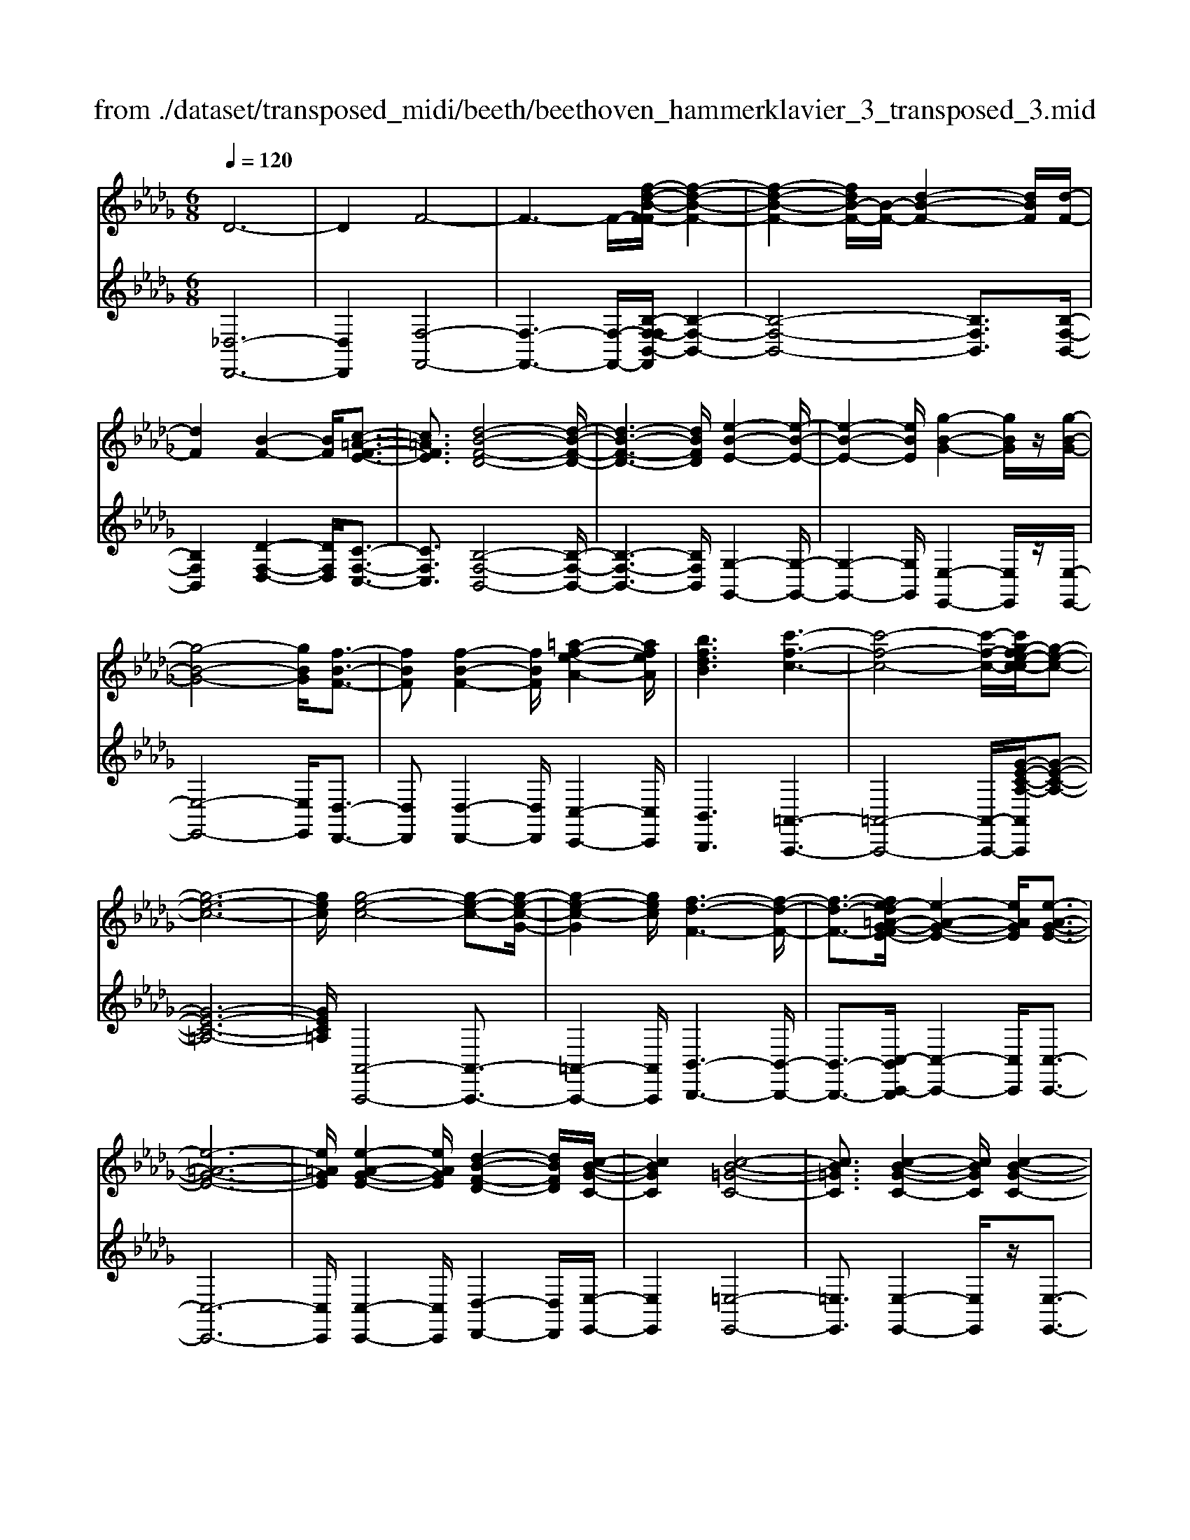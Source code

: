 X: 1
T: from ./dataset/transposed_midi/beeth/beethoven_hammerklavier_3_transposed_3.mid
M: 6/8
L: 1/8
Q:1/4=120
% Last note suggests Phrygian mode tune
K:Db % 5 flats
V:1
%%MIDI program 0
D6-| \
D2F4-| \
F3- F/2-[f-d-B-F-F]/2[f-d-B-F-]2| \
[f-d-B-F-]2[fdB-F-]/2[B-F-]/2 [d-B-F-]2[dBF]/2[d-F-]/2|
[dF]2[B-F-]2[BF]/2[c-=A-F-E-]3/2| \
[c=AFE]3/2[d-B-F-D-]4[d-B-F-D-]/2| \
[d-B-F-D-]3 [dBFD]/2[e-B-E-]2[e-B-E-]/2| \
[e-B-E-]2[eBE]/2[g-B-G-]2[gBG]/2z/2[g-B-G-]/2|
[g-B-G-]4[gBG]/2[f-B-F-]3/2| \
[fBF][f-B-F-]2 [fBF]/2[=a-f-e-A-]2[afeA]/2| \
[bfdB]3 [c'-f-c-]3| \
[c'-f-c-]4[c'-f-c-]/2[c'g-fe-c-c]/2[g-e-c-]|
[g-e-c-]6| \
[gec]/2[g-e-c-]4[g-e-c-][g-e-c-G-]/2| \
[g-e-c-G]2[gec]/2[f-d-F-]3[f-d-F-]/2| \
[f-d-F-]3/2[fe-d=A-G-FE-]/2[e-A-G-E-]2[eAGE]/2[e-A-G-E-]3/2|
[e-=A-G-E-]6| \
[e=AGE]/2[e-A-G-E-]2[eAGE]/2 [d-B-F-D-]2[dBFD]/2[c-B-G-C-]/2| \
[cBGC]2[c-B-=G-C-]4| \
[cB=GC]3/2[c-B-G-C-]2[cBGC]/2[c-B-G-C-]2|
[cB=GC]/2z/2[d-B-G-D-]2 [dBGD]/2[B-G-D-B,-]2[B-G-D-B,-]/2| \
[B=GDB,]/2[B-G-D-B,-]2[B-GD-B,-]/2 [B-=E-D-B,-]2[B-ED-B,-]/2[B-F-D-B,-]/2| \
[B-F-D-B,-]2[BFDB,]/2[=A-F-C-A,-]2[AFCA,]/2c-| \
c3/2e3[e-=A-G-]3/2|
[e-=AG-][e-c-G-]2 [ecG]/2[d-B-F-]2[dBF]/2| \
z/2[d-B-F-]2[dBF]/2 [c-=A-G-E-]2[cAGE]/2[B-=G-D-]/2| \
[B-=G-D][BG=E]3/2[B-G-E-D-]3[B-G-E-D-]/2| \
[B-=G-=E-D-]3/2[B=A-GF-EDC-]/2[AFC]2z/2A3/2-|
=Ac2- c/2[ec-A-]3/2[g-c-A-]| \
[gc-=A-]/2[g-e-c-A-]2[g-e-cA]/2 [g-e-c-A-]2[gecA]/2[f-d-B-]/2| \
[f-d-B-]2[fdB]/2[f-d-]3/2[fdB-][e-c-B=A-G-]/2[e-c-A-G-]/2| \
[ec=AG]3/2z/2[dB=G=E]3[d-B-]|
[d-B-]3/2[d-B-=G-=E-]2[dBGE]/2[c-=A-F-]2| \
[c=AF]/2[c-A-F-]4[cAF]3/2| \
[=BAF]2B/2z/2 e'3-| \
e'2-[e'd'-]/2d'2-d'/2[=b-B-]|
[=b-B-]4[bB-]/2[_b-=B-]3/2| \
[b-=B][_ba-=B-]/2[a-B-]4[aB-]/2| \
=B/2-[_b-=B-]2[_b-=B]/2 [b-_b=B-]/2[b-B-]2[b-B-]/2| \
[=b-B-]2[bB]/2_B2-B/2-[B-B]/2B/2-|
B3/2z/2[d-B-]2[dB]/2[f-d-B-]3/2| \
[fdB][f-c-=A-]4[f-c-A-]| \
[fc=A]/2[f-c-A-]2[fcA]/2 [f-c-A-]3| \
[f-c-=A-]2[fcA]/2[d-B-]2[dB]/2z/2[d-B-]/2|
[dB]2[B-F-]2[BF]/2[c=AF-]3/2| \
[d-B-F][e-dc-B]/2[e-c-]2[e-c-G-]2[ecG]/2| \
[dBF]3 [d-=A-G-E-]2[dA-G-E-]/2[c-A-G-E-]/2| \
[c=AGE]2[B-=G-D-]2[BGD]/2z/2[B-F-D-]|
[BF-D]3/2[A-F-=B,-]2[AF-B,]/2[=A-F-C-]2| \
[=AF-C]/2F/2[AFC]4c-| \
[e-c]/2eg3/2 [g-e-c-=A-G-]2[g-ecAG]/2[g-c-A-]/2| \
[g-c=A]2g/2[f-d-]2[fd]/2[f-c-A-G-]|
[fc-=A-G-]3/2[e-c-A-G-]2[ec-A-G-]/2[cAG]/2[d-B-=G-]3/2| \
[d-B-=G-][d-dB-BG-G=E-]/2[d-B-GE]2[d-B-G-E-]2[d-B-GE]/2| \
[dB]/2[c-=A-F-]2[cAF]/2 [c-A-F-]2[cAF]/2[=B-_A-]/2| \
[=BA]2z/2G2B/2e'-|
e'4-e'/2d'3/2-| \
d'd'2- d'/2z/2[=b'-b-]2| \
[=b'b]/2[_b'-b-]2[b'b]/2 [b'-b-]2[b'b]/2z/2| \
[a'-a-]2[a'a]/2[b'-b-]2[b'b]/2[b'-b-]|
[b'b]2[=b'b]4| \
[b-B-][b-bB-B]/2[bB]2z/2[d'-d-]2| \
[d'd]/2[f'-f-]2[f'f]/2 [f'-f-]3| \
[f'-f-]2[f'f]/2[f'-f-]2[f'f]/2[f'-f-]|
[f'f]3/2[g'-g-]2[g'g]/2z/2[=b-B-]3/2| \
[=bB][e'-e-]2 [e'e]/2[f-F-]2[fF]/2| \
[=a-A-]2[aA]/2[bB]3[f'-f-]/2| \
[f'-f-]3 [f'f]/2[c'-c-][d'-c'd-c]/2[d'-d-]|
[d'd]3/2[d'd]4[=a-A-]/2| \
[=aA]z4z| \
z6| \
z3 z/2f2-f/2|
f2>f2b3/2-[b-f-]/2| \
[bf-]/2f/2-[b-f][bf-]3/2[d'-f]d'/2-[d'f-]| \
[f'-f]3/2[f'f-]f/2 f'-[f'-e'-=a-]2| \
[f'-e'=a]/2f'/2-[f'e'-a-]3/2[_a'-e'-=a-][_a'g'-e'=a]/2g'g'-|
[g'e-]3/2[=a-e]a/2- [ae-][e'-e]3/2[e'-e-]/2| \
[e'e-]/2e/2-[e'-e][e'-=A-]3/2[e'e-A-]/2[e-A]/2e/2-[eA-]| \
=A/2-[f-A][g-fA-]/2[gA-] [g-e-A][geeA-]3/2[f-A-]/2| \
[f-=A]/2f/2-[f-e-A-]2 [feA]/2[eA]3/2e-|
[ed-]/2d2z/2 f2-f/2b/2-| \
b3/2d'f'2b'/2-[c''-b']/2c''/2| \
d''b' (3f'f'g'f'/2 (3g'/2f'/2g'/2f'/2| \
[g'f']/2=e'/2z/2f'/2a' f'g'g'/2-[g'a-]/2|
a/2=aag'f'/2-[f'-f']/2f'/2=d'| \
 (3e'e'=AB/2z/2  (3cd=de/2=e/2| \
z/2f/2-[g-f]/2g/2=g af/2-[_g-f]/2g/2g/2| \
 (3e'c'=a (3g=egf<f|
B3/2-[b-B]b/2- [b-B-]2[bB]/2f/2-| \
fg-[g-e-=A-]2[g-eA]/2g/2-[g-e-A-]| \
[gf-e-=A-]/2[f-eA][feA]3/2 ff'/2-[f'c'-]/2c'/2e'/2| \
 (3d'=abc'/2z/2 b/2>d'/2b/2f/2_a-|
[a=g-e-=A-]/2[ge-A-][_g-eA][g-ge-A-]/2 [geA]2z/2[f-e-A-]/2| \
[fe=A]f-[f-B-]2[f-B]/2f/2b-| \
b3/2b2-b/2-[b-B-]2| \
[bB]/2b2-b/2 z/2b2-b/2-|
[b-e-]2[b-e]/2[e'-b]/2 e'2e'-| \
e'2-[e'e-]2e/2[e'-e-]3/2| \
[e'e][e'-e-]2 [e'e]/2z/2[e'-e-]2| \
[e'e]/2[e'-e-]2[e'e]/2 [e'-e]3/2e'3/2|
[a'-e'-a-]2[a'e'a]/2[a'g'e'a]3[a'-f'-d'-a-]/2| \
[a'f'd'a][a'a-]3/2[c'-a][e'-c'a-]/2[e'a-][d'-a]| \
[d'c'-b-]/2[c'b-][d'b-]3/2 [=e'-b][e'b]3/2[_e'-d'-]/2| \
[e'-d'-][e'-d'-=b-][e'-d'-b_b-]/2[e'-d'b][e'-=b]3/2[e'-=a-]|
[e'c'=a]3/2[=d'-_a-][d'_d'-a-]/2 [d'a-][c'-a-][d'-c'a-]/2[d'-a-]/2| \
[d'a-]/2[e'-a]3/2[e'a-] [d'-=b-a]/2[d'-b][d'-_b]3/2| \
[d'-=a-][d'-b-a]/2[d'-b][d'=g-]g/2-[b-g][d'-b_a-]/2[d'-a-]/2| \
[d'a-]/2[=b-a][b_b-f-]/2[bf-] [=b-f]b/2[b-f-][ba-f-]/2|
[af][=b-g-][b_b-g-]/2[bg][a-e-][=a-_ae-]/2[=ae-]| \
[=a-e]3/2[aA-]A/2 [_a-=d-A-][a-d_d-A-]/2[adA][g-c-B-]/2| \
[g-cB-][gd-B][=b-f-d]/2[b-f][ba-]a/2[_b-g-]| \
[bg]3/2[e'-=ae]3[e'-c'-g-e-]3/2|
[e'c'ge][d'gd]3[g'-g-]2| \
[g'-g]/2[g'-=b-g-]2[g'-bg]/2 [g'f'-b-a-f-]/2[f'-b-a-f-]2[f'baf]/2| \
[=b'-a'-f'-b-]6| \
[=b'a'f'b]3/2B-[BA-]/2 A=d3/2c/2-|
cd3/2A3/2e3/2d/2-| \
dz/2=B3/2 _B2-B/2z/2| \
z2z/2G,,3-G,,/2-| \
G,,4-G,,/2G,,-[G,,D,,-]/2|
D,,D,,4-D,,-| \
D,,3 D,,3-| \
D,,2D,,2-D,,/2B,,,3/2-| \
B,,,z3[g'-g-]2|
[g'g]6| \
[g'g][d'd]3/2[d'-d-]3[d'-d-]/2| \
[d'-d-]4[d'd]/2[d'-d-]3/2| \
[d'-d-]3 [d'd]/2[d'-d-]2[d'd]/2|
z/2[b-B-]2[bB]/2 z2z/2G,,/2-| \
G,,4-G,,G,,-| \
G,,3/2G,,F,,G,,/2z/2D,,3/2-| \
D,,3- D,,/2D,,2-D,,/2-|
D,,2-D,,/2z/2 D,,3-| \
D,,2-[D,,B,,,-]/2B,,,2z3/2| \
z3/2[g'-g-]4[g'-g-]/2| \
[g'g][g'-g-]2 [g'g]/2[g'g][f'-f-]/2[g'f'g-f]/2g/2|
[d'-d-]4[d'd]z/2[d'-d-]/2| \
[d'-d-]4[d'd]/2[d'-d-]3/2| \
[d'd]3 [=bB][_b-B-]2| \
[bB]/2[b-B][b-a-]/2[b-ag-]/2[b-g]/2 [b-f][b-e-]/2[b-ed-]/2[bd]/2[=b-B-]/2|
[=b-B]/2[b-=d][b-_d-]/2[b-dB-]/2[b-B]/2 [b-d][b-e-]/2[b-f-e]/2[b-f]/2[b-g-]/2| \
[=b-g]/2[ba-]/2[d'-ad-]/2[d'd]2[d'-d][d'-b][d'-_b-]/2| \
[d'-ba-]/2[d'-a]/2[d'-g][d'=e-]/2e/2 [_e'-e-]/2[e'-g-e]/2[e'-g]/2[e'-=e][_e'-e-]/2| \
[e'-=e-_e]/2[e'-=e]/2[_e'-g][e'-a-]/2[e'-b-a]/2 [e'-b]/2[e'=b-][f'-b-]/2[f'-b-b]/2[f'-b]/2|
[f'b]ag/2-[gf-]/2 f/2[g'-g][g'-a-]/2[g'-b-a]/2[g'b]/2| \
[a'-a][a'-=d'][a'-_d'-]/2[a'-d'=b-]/2 [a'-b]/2[a'-_b][a'a-]/2[b'-b-a]/2[b'-b]/2| \
[b'-=b-]/2[_b'-d'-=b]/2[_b'd']/2[=b'-b][b'-_b][=b'a-]/2[d'-a=g-]/2[d'-g]/2[d'-_g]| \
[d'=g-]/2[e'-g_g-]/2[e'-g]/2[e'-=e-]/2[_e'-=e_e-]/2[e'e]/2 [=a-g][a-f][a-e-]/2[a-ec-]/2|
[=a-c]/2[a-d][ae-]/2e/2[_a-f-]/2 [a-f=d-]/2[a-d]/2[a-_d]a/2[d'-=g-]/2| \
[d'-=g-]6| \
[d'-=g-]3/2[e'-d'b-ge-]/2[e'-b-e-]4| \
[e'be][b=ge]3d'3/2b/2-|
b/2-[=b'-b-_b]/2[=b'b][e'e]3/2[_b'b]3/2[a'-a-]| \
[a'a]/2[g'-g-][g'-=a-g]/2[g'-a] [g'-=b]3/2[g'-_b-][g'f'-d'-b_a-f-]/2| \
[f'd'af][=e'd'=ge]3/2[e'-d']/2 [e'-b]/2[e'-g]/2[e'-e]/2e'/2[e-d]/2[e-B]/2| \
[=e-=G]/2e/2-[e-E]/2[e-d]/2[e-G]/2[e_e-_GE]/2 e/2-[e=B-]/2[=d-B-BG-D-]/2[d-B-G-D-]3/2|
[=d-=B-G-D-]3 [dBGD]/2z2z/2| \
[d-B][d-G-]/2[d-GD-]/2[dD]/2[d-B]/2 [d-G]/2d/2-[d-D]/2[d-B]/2[d-B]/2[dG]/2| \
z/2[c-=A]/2[c-G-]/2[c=B-_A-G=D-B,-]/2[BADB,]2z2| \
z6|
z4z3/2[B-=G-]/2| \
[B-=G-]4[BG]/2[e-B-G-]3/2| \
[eB=G][e-B-G-E-]4[eBGE]| \
z/2[e-B-=G-E-]2[eBGE]/2 [e-A-E-]2[eAE]/2[d-A-F-D-]/2|
[d-A-F-D-]4[dAFD][d-B-G-D-]| \
[d-B-G-D-]4[dBGD]/2B3/2-| \
BD4-D-| \
D/2d3B2-B/2-|
B2-B/2-[b'-d'-b-B]/2 [b'd'b]2[a'-=b-a-]| \
[a'-=b-a-]4[a'ba]/2[d'-b-a-d-]3/2| \
[d'=bad][d'-_b-d-]4[d'-b-d-]| \
[d'bd]/2b2-b/2 d3-|
d2-d/2[d'd]3[b-B-]/2| \
[b-B-]4[b-B-]/2[d'-bd-B]/2[d'-d-]| \
[d'd][e'-=b-e-]4[e'be]| \
z/2[f'-=b-a-f-]2[f'baf]/2 [g'-_b-g-]3|
[g'-b-g-]4[g'bg][a'-f'-a-]| \
[a'-f'-a-]6| \
[a'f'a][a'-f'-a-]4[a'f'a]| \
[b'-=g'-b-]2[b'g'b]/2[=b'-a'-b-]2[b'a'b]/2[d''-a'-d'-]|
[d''a'd']3/2[d''-=b'-a'-d'-]2[d''b'a'd']/2z/2[d''-d'-]3/2| \
[d''d'][d'-d-]2 [d'd]/2[b-B-]2[bB]/2| \
[b-B-]2[bB]/2[g-G-]2[gG]/2[a-A-]| \
[aA]3/2[b-B-]4[b-B-]/2|
[bB]3 [=b-B-]3| \
[=bB]2[e'-e-]2[e'e]/2[e'-b-e-]3/2| \
[e'-=b-e-]3 [e'be]/2[=d'-b-d-]2[d'bd]/2| \
z/2[=d'-d-]2[d'd]/2 [a'-a-]2[a'a]/2[=a'-a-]/2|
[=a'-a-]/2[b'-a'b-a]/2[b'b][b'-b-]4| \
[b'-b-]3 [b'b]/2=g3/2b| \
 (3c'2=g'2b'2c''-[c''=a-A-]/2[a-A-]/2| \
[=a-A-]6|
[=aA][c'-c-]2 [c'-c]/2[c'-a-]2[c'a]/2| \
[c'-b-]2[c'b]/2z/2 [f'-c'-]2[f'-c']/2[f'-f-]/2| \
[f'-f]2[f'-f-]2[f'-f]/2[f'd'-f-]/2[d'-f-]| \
[d'-f]d'/2-[d'd-]2d/2[b-f-B-]2|
[bf-B-]/2[b'-b-fB]/2[b'-b]2 [b'-=g'-]2[b'g']/2[b'-g'-b-]/2| \
[b'=g'b]2z/2[b'-g'-b-]2[b'g'b]/2[g'-c'-b-]| \
[=g'c'b]3/2[f'-c'-=a-]2[f'c'a]/2[e'-c'-a-]2| \
[e'-c'=a]3 [e'-c']e'/2-[e'a-]a/2|
G,-[=A,-G,]/2A,=DGz/2A-| \
[=d-=A]/2d[d'-d-]4[d'-d-]/2| \
[=d'd]/2[=b-B-]2[bB]/2 [b-B-]2[bB]/2[=g-G-]/2| \
[=gG]2[=a-_g-=d-A]3/2[agdc-][=b-=g-d-cB-]/2[b-g-d-B-]|
[=b-=g-=d-B-]3 [bgdB]/2[e'-e-]2[e'e]/2| \
z/2[c'-c-]4[c'c][=a-A-]/2| \
[=aA]2[f'-f-]4| \
[f'f][=d'-d-]2 [d'd]/2z/2[=b-B-]2|
[=bB]3 =g-[gBG]3/2[e-c-G-]/2| \
[e-c=G]2e2-e/2c3/2-| \
ca4-a| \
z/2f2-f/2 =d3-|
=d2[b'-b-]2[b'b]/2[=g'-g-]3/2| \
[=g'-g-]3 [g'g]/2[=e'-e-]2[e'e]/2| \
z/2[c''-c'-]4[c''c'][a'-a-]/2| \
[a'a]2[f'-f-]4|
[f'f][d-D-]2 [dD]/2z/2[B-D-]2| \
[B-D]/2B2-B/2 =G2-G/2e'/2-| \
e'4-e'/2c'3/2-| \
c'z/2=a4-a/2-|
=a/2[f'-f-]2[f'f]/2 [d'-f]3/2[d'-b-]3/2| \
[d'-b][d'd][g'-g-]2[g'g]/2z/2[e'-e-]| \
[e'-e-]4[e'c'-ec-]/2[c'-c-]3/2| \
[c'c]/2z/2[=a-A-]4[a-A-]|
[=ag-e-c-A-A]/2[gecA]2z/2 [e-c-A-G-]3| \
[e-c-=A-G-]2[ecAG]/2[c-A-G-E-]2[cAGE]/2[A-G-E-C-]| \
[=A-G-E-C-]4[AGEC][G-E-C-A,-]| \
[GEC=A,]3 E/2 (3CA,G,E,/2|
 (3C,E,G, (3=A,CE[GE]/2A/2c/2z/2| \
e/2[ge]/2=a/2z/2c'/2e'[g'd'-]/2[=e'd'-]/2[g'd'-]/2d'/2-[f'd'-]/2| \
[g'd'-d']/2[d'-f]/2d'/2-[g'd'-]/2[f'd']/2[d'-f]/2 d'/2-[f'd'-]/2[g'd'-]/2[f'd']/2z/2e'/2| \
d/2e'/2z/2d'/2-[d'd]/2z/2  (3d'e'd'c'/2B/2|
c'/2z/2 (3bcc'  (3d'c'dd'/2e'/2| \
 (3d'e'=d (3e'd'e (3e'f'e'| \
 (3f'e'e (3e'ee'f'/2z/2e'/2-[a'e']/2| \
z/2 (3g'gg' (3gg'a'g'/2a'/2g'/2|
z/2 (3gg'f (3f'g'f'g'/2f'/2f/2| \
z/2f'/2[e'=a]/2a'/2z/2 (3b'a'c''b'/2[d'b]/2z/2| \
b'/2-[d''b']/2c''/2z/2c'/2c''/2 zc''/2c'/2c''/2z/2| \
z/2c''/2c'<c''  (3c'a'g'f'/2z/2|
g'/2c'/2g'/2z (3g'c'g'g/2f'/2z/2| \
 (3a'g'f' (3g'gg' (3gg'a'| \
 (3g'g'f' (3ff'=e' (3f'ff'| \
 (3=d'e'e (3e'ee' (3f'e'd'|
 (3e'ee' (3ee'f'e'/2zf'/2| \
e<e'e'/2z/2 d/2d'/2zd'/2c/2| \
 (3c'cc' (3=bc'd' (3c'cc'| \
 (3cc'd' (3c'd'c' (3cc'd|
 (3d'e'd' (3c'bB (3b=ab| \
 (3Bbc' (3bBb (3=abB| \
b/2zb/2=A/2a/2 zd'/2c/2c'/2z/2| \
z/2f'/2 (3ee'f'  (3ef'e'=d'/2z/2|
 (3e'ee' (3e'd'dd'/2e'/2d/2e'/2| \
z/2 (3d'd'c (3d'c'c'B/2c'/2b/2| \
z/2=a/2 (3bBb  (3c'bBb/2A/2| \
 (3=aba (3bAb (3acc'|
 (3d'c'e' (3egg' (3f'g'g| \
 (3g'a'g' (3gg'g'f/2g'/2f'/2z/2| \
z/2g'/2f<f' f'/2e<e'e'/2| \
z/2 (3dd'e'd/2  (3e'd'c'd'/2d/2|
 (3d'd'cd'<c'c'/2c/2z/2c'/2| \
z/2c''/2z/2c'/2c''/2z=b'/2b/2b'/2z| \
=b'/2b/2b'/2zb'/2 e'<e''e''/2d'/2| \
z/2d''/2z/2d''/2=b<b'b'/2z/2b/2b'/2|
z/2=b'/2z/2b/2[_b'b]/2zb'/2a/2a'/2z| \
a'/2a/2a'/2za'/2 a/2z/2[b'b]/2z/2b'/2z/2| \
=b/2b'>b'b/2 b'/2zb'/2b/2[_b'b]/2| \
 (3b'bb (3b'd''d' (3d'd''f''|
f'/2f'/2f''/2zf''/2 f'/2f''/2zf'/2f/2| \
f'/2zf''/2f'/2f''/2 zf'/2f/2z/2f'/2| \
z/2 (3f''f'f'' (3d''d'd'd''/2d''/2z/2| \
d'/2 (3d'd''b' (3bbB[c'=ae]/2c/2[d'bf]/2|
z/2d/2[e'-c'-e-]2 [e'c'e]/2[e-c-G-]2[ecG]/2| \
[d-B-F-]2[dBF]/2z/2 [d-=A-G-E-]2[dAGE]/2[c-A-G-E-]/2| \
[c=AGE]2[B-=G-D-]2[BGD]/2[B-G-D-]3/2| \
[B-=G-D-]2[B-GD-]/2[B-=E-D-][B-F-ED-]/2[B-FD-][BE-D]|
[=A-F-=EC-]/2[A-F-C-]3[A-F-C-]/2[cA-F-C-]3/2[_e-A-F-C-]/2| \
[e-=A-F-C-]/2[g-eA-F-C-]/2[g-AFC]/2g/2[g-e-c-A-G-]2[gecAG]/2[g-e-c-G-]3/2| \
[gecG][f-d-F-]2 [fdF]/2[f-c-=A-G-]2[fcAG]/2| \
[e-c-=A-G-]2[ecAG]/2[d-B-=G-]2[dBG]/2z/2[d-B-]/2|
[d-B-]2[d-B-=E-] [d-B-F-E]/2[dBF][c-=A-E]3/2| \
[c=AF-][c-A-F-FC-]/2[cAFC]2z/2[=B-_A-=D-B,-]2| \
[=B-A=DB,]/2[BG-E-B,-]2[BGEB,]/2 e'3-| \
[e'-e-]2[e'e]/2[d'-d-]2[d'd]/2z/2[d'-d-]/2|
[d'd]2[=b-B-]2[bB]/2[beB-]3/2| \
[bg=B]3/2[_b-g-=B-]2[_bg=B]/2[a-=e-B-]2| \
[a=e=B]/2z/2[a-e-B-][_b-a=g-e-ed-=B]/2[_bged][bged]3/2[=b-_g-_e-]| \
[=bge]/2[b-g-e-]2[b-g-e-]/2 [bgeB-]/2B[_BB,]3/2|
[BB,]3 [dBFD]3| \
[fdBF]3 [f-c-=A-F-]3| \
[f-c-=A-F-]2[fcAF]/2[fdBF]3[f-d-F-]/2| \
[f-d-F-]2[fdF]/2[g=BG]3[B-B,-]/2|
[=B-B,-]2[BB,]/2[eE]3F/2-| \
F2-F/2z/2 [=A-A,-]3| \
[B-=AB,-A,]/2[B-B,-]2[BB,]/2 z/2[f-F-]2[f-F-]/2| \
[fF]2[cC]2[d-D-]2|
[dD]3/2[d'-d-]4[d'-d-]/2| \
[d'd]/2[=aA]2z3z/2| \
z6| \
z3 z/2b2-b/2-|
b-[b-b]/2b2z/2b-[d'-b-]| \
[d'-b]/2[d'b-][g'-b]3/2 [g'b-]b/2-[a'-b][a'-b-]/2| \
[a'b-][b'-b][b'b]3/2 (3b'/2=b'/2_b'/2 (3=b'/2_b'/2=b'/2[b'_b']/2| \
d''-[d''d'-]3/2[=b'-d'-]2[b'd'-]/2[b'-d']|
[=b'-d'-]2[b'd']/2a'z/2f'g'-| \
g'/2=g'a'2=b_b=b/2-| \
[d'-=b]/2d'/2=d'/2-[f'-d']/2f'/2e'/2- [e'_d'-]/2d'/2b_b/2-[=b-_b]/2| \
=b/2c'd'/2-[d'a-]/2a/2 b3/2_b3/2-|
bd'2- d'/2g'2-[g'-g']/2| \
g'2a'2>b'2| \
 (3b'/2=b'/2_b'/2 (3=b'/2_b'/2=b'/2[b'_b']/2[=b'_b']/2  (3b'/2=b'/2_b'/2=a'/2b'/2d''-| \
d''/2=b'-[b'-b']/2b'3=g'|
a'=b'/2-[b'_b'-]/2b'/2a'a'2-a'/2-| \
a'=e'f'/2-[a'-f']/2 a'/2g'f'_e'/2| \
 (3=d'g'f' (3=e'f'a=b/2=a/2_b/2f/2| \
z/2a/2g2- g/2-[e'-g]/2e'2-|
e'3/2b3/2 =b-[b-a-=d-]2| \
[=b-a=d]/2[ba-d-]3/2[_b-ad] [bad]3/2[bg-e-]/2[b'g-e-]/2[g-e-]/2| \
[f'g-e-]/2[g'ge]/2 (3a'g'=d'  (3e'f'e'[g'e']/2b/2| \
d'3/2[=b-a-=d-]2[bad]/2[b-a-d-]2|
[=ba=d]/2[_bad]3/2[b-g-e-] [b-geB-]/2[bB]2[b-g-e-B-]/2| \
[b-geB-][ba-=d-B][b-a-ad-dB-]/2[badB][b-geB]3/2[b-e-]| \
[be-][e'-b-g-e-e]/2[e'-bge-][e'b=ge][e'bge]3/2[=e'-b-g-e-]| \
[=e'b=ge]/2[e'-b-g-e-]2[e'bge]/2 [e'-bge-]3/2[e'd'-g-e][e'-d'-d'g-ge-]/2|
[=e'd'=ge][f'c'f]3/2[f'-c'-f-]2[f'c'f]/2[f'-c'-f-]| \
[f'-c'f]/2[f'b-f-][f'-b-bf-f]/2[f'-bf-] [f'=a-f]a/2[=e'-e-][=g'-e'g-e]/2| \
[=g'g][f'f]3/2[=e'-e-][f'-e'f-e]/2[f'f][a'-a-]| \
[a'a]3/2[=g'-g-]4[g'-g-]/2|
[=g'-g-]2[g'g]/2[=e'e]3/2[g'-g-][g'f'-gf-]/2[f'-f-]/2| \
[f'f]/2[=e'-e-][f'-e'f-e]/2[f'f] [=g'-g-]2[g'g]/2z/2| \
[f'-f-]6| \
[f'-f-]/2[f'=d'-fd-]/2[d'd][f'-f-] [f'e'-fe-]/2[e'e][d'd]3/2|
[e'-e-][e'-e'e-e]/2[e'e][c'c]3/2[e'-e-][e'=d'-ed-]/2[d'-d-]/2| \
[=d'd]/2[c'c]3/2[_d'd]3/2[d'-d-]2[d'-d-]/2| \
[d'c'-f-dc-]/2[c'-f-c-]2[c'fc]/2 [b-f-]2[b-f-]/2[e'-bf-]/2| \
[e'-f][e'f-]f/2[=d'-c']3/2[d'b-][=g'-b=a-]/2[g'-a-]/2|
[=g'-=a]/2[g'-b]3/2[g'-b-g-]2[g'bg]/2[f'-b-f-]3/2| \
[f'bf]3/2[b'-b-]4[b'-b-]/2| \
[b'b][=a'a]3[e''-c''-a'-e'-]2| \
[e''-c''-=a'-e'-]4[e''c''a'e']3/2e/2-|
ec3/2g3/2=e3/2f/2-| \
fc3/2z/2 =g3/2f3/2-| \
f/2e2=d2-d/2z| \
z3/2B,,4-B,,/2-|
B,,3- B,,/2B,,3/2F,,-| \
F,,/2F,,4-F,,3/2-| \
F,,2-[F,,-F,,]/2F,,3-F,,/2-| \
F,,z/2F,,2-F,,/2=D,,2-|
=D,,/2z3[b'-b-]2[b'-b-]/2| \
[b'-b-]4[b'-b-][b'-b'b-b]/2[b'b]/2| \
z/2[f'f]3/2[f'-f-]4| \
[f'-f-]3 [f'f]/2[f'-f-]2[f'-f-]/2|
[f'-f-]2[f'f]/2z/2 [f'-f-]2[f'f]/2[=d'-d-]/2| \
[=d'd]2z3B,,-| \
B,,4-[B,,-B,,]/2B,,3/2-| \
B,,/2z/2B,,=A,,/2-[B,,A,,]/2 z/2F,,2-F,,/2-|
F,,2-F,,/2z/2 F,,3-| \
F,,2F,,4-| \
F,,z/2=D,,2-D,,/2z2| \
z[b'-b-]4[b'-b-]|
[b'-b-]2[b'-b-]/2[b'-b'b-b]/2 [b'b]/2[=a'a][b'b-]/2b/2[f'-f-]/2| \
[f'-f-]4[f'f]/2[f'-f-]3/2| \
[f'-f-]3 [f'f]/2z/2[f'-f-]2| \
[f'-f-]2[f'e'-fe-]/2[e'e]/2 [=d'-d-]2[d'd]/2[d'-d-]/2|
[=d'-d]/2[d'-c'][d'-b-]/2[d'-b=a-]/2[d'-a]/2 [d'-=g][d'f-]/2f/2[e'-e-]/2[e'-f-e]/2| \
[e'-f]/2[e'-=d][e'-e-]/2[e'-f-e]/2[e'-f]/2 [e'-=g][e'-=a-]/2[e'-b-a]/2[e'-b]/2[e'-c'-]/2| \
[e'c']/2[f'-f-]2[f'f]/2 [f'-=d'][f'-c'-]/2[f'-c'b-]/2[f'-b]/2[f'-a-]/2| \
[f'-a]/2[f'-=g-]/2[f'-gf-]/2[f'f-]/2[g'-f] [g'-g][g'-a-]/2[g'-ag-]/2[g'-g]/2[g'-=a-]/2|
[=g'-=a]/2[g'-b-]/2[g'-c'-b]/2[g'-c']/2[g'-=d'] [g'e'-]/2[a'-e'-][a'-e'-e']/2[a'-e']/2[a'd'-]/2| \
[=d'c'-]/2c'/2b=a [b'-b-]/2[b'-c'-b]/2[b'-c']/2[b'd'][c''-c'-]/2| \
[c''-c']/2[c''-e'-]/2[c''-e'=d'-]/2[c''-d']/2[c''-c'] [c''-d'-]/2[c''-e'-d']/2[c''e']/2[d''-d'-]/2[d''-e'-d']/2[d''-e']/2| \
[=d''f'-][e''-f'][e''-d'-]/2[e''-e'-d']/2 [e''e']/2[f'-=b][f'-_b-]/2[f'-ba-]/2[f'a]/2|
[=g'-g][g'-a-]/2[g'-b-a]/2[g'b-]/2[d'-b][d'-=a-]/2[d'-ag-]/2[d'-g]/2[d'-=e]| \
[d'-f][d'=g-]/2[c'-=a-g]/2[c'-a]/2[c'-_g][c'f-]/2f/2[f'-=b-_a-]3/2| \
[f'-=b-a]4[f'-b-=g-]2| \
[f'=b=g][g'-=d'-g-]4[g'-d'-g-]|
[=g'=d'g]/2[d'gf]3[f'f]3/2[d'-d-]| \
[=d'd]/2[e'e]3/2[=g'g]3/2[d''-d'-][d''c''-d'c'-]/2[c''-c'-]| \
[c''c']3/2[b'-b-]2[b'b]/2z/2[b-=d-B-][b=a-dc-BA-]/2| \
[=acA][_a-f-=B-A-]3/2[a-af-fB-BA-A]/2 [a-f-B-A-]3|
[af=BA]3/2z/2[a-f]/2[a-B]/2 [a=g-e]/2[g_B][_g-=d-B-G-]3/2| \
[g=dBG]4z2| \
z/2[f-=d-B-F-]4[f-dBF][f-d]/2| \
[f-B]/2f/2[=e-d]/2[eB][_e-c-=A-G-]2[ecAG]/2z|
z6| \
z6| \
[=d-=B-]4[dB][=g-d-B-]| \
[=g=d=B]3/2z/2[g-d-B-G-]4|
[=g-=d-=B-G-][g-gdB-BG-G]/2[gBG]2[g-_B-G-]2[gBG]/2| \
[f-=A-F-]4[fAF]3/2[f-=d-B-F-]/2| \
[f-=d-B-F-]4[fdBF]d-| \
=d3/2F4-F/2-|
Ff3=d2-| \
=d3- [d'-f-d-d]/2[d'fd]2z/2| \
[c'-e-c-]4[c'-e-c-][c'f-e-ec-cF-]/2[f-e-c-F-]/2| \
[fecF]3/2[f-=d-F-]4[f-d-F-]/2|
[f=dF]d'2- d'/2f2-f/2-| \
f3 [f'f]3| \
[=d'-d-]4[d'-d-][f'-d'f-d]/2[f'-f-]/2| \
[f'-f-]4[f'f]/2[=g'-f'g-]3/2|
[=g'e'-g]e'/2[=a'-=d'-a-][a'-e'-d'a-]/2 [a'-e'a-][b'-a'd'-b-a]/2[b'-d'-b-]3/2| \
[b'-=d'-b-]6| \
[b'=d'b][c''-=a'-c'-]4[c''-a'-c'-]| \
[c''-=a'-c'-][c''-a'-f'-c'-]3[c''a'f'c']/2[=d''-b'-f'-d'-]3/2|
[=d''-b'-f'-d'-]4[d''b'f'd'][d'-f-d-]| \
[=d'fd]2[f'-d'-f-]4| \
[f'=d'f]/2[g'e'g]3/2[a'f'a]3/2[b'g'b]2[b'-b-]/2| \
[b'-b-]4[b'b]3/2[g'-g-]/2|
[g'-g-]2[g'g]/2[g'g]3[e'-e-]/2| \
[e'-e-]2[f'-e'f-e]/2[f'f]3[g'-g-]/2| \
[g'-g-]4[g'g]3/2z/2| \
z6|
z6| \
z/2[e'-e-]4[e'-e-]3/2| \
[e'-e-]3 [e'e]/2[g'-g-]2[g'-g-]/2| \
[g'-g-]6|
[g'g]/2[=b'-b-]4[b'-b-]3/2| \
[=b'-b-]6| \
[=b'bg-e-]/2[g-e-]2[ge]/2 [=e_B]3/2[_e-=B-]3/2| \
[e=B]/2[e-B-]2[eB]/2 z2z/2B,,/2-|
=B,,4-B,,/2z/2B,,-| \
=B,,3/2B,,_B,,=B,,G,,3/2-| \
G,,3- G,,/2G,,2-G,,/2-| \
G,,2-G,,/2z/2 G,,3-|
G,,2-[G,,E,,-]/2E,,2z3/2| \
z3/2[=b'-b-]4[b'-b-]/2| \
[=b'b]/2z/2[b'-b-]2 [b'b]/2[b'b][_b'-b-]/2[=b'_b'=b-_b]/2=b/2| \
[g'-g-]4[g'g]z/2[g'-g-]/2|
[g'-g-]4[g'g]/2[g'-g-]3/2| \
[g'g]4[g'-g-]2| \
[g'g]3 [g'-g-]3| \
[g'g]2z/2[g'-g-]3[g'g]/2|
[f'f][g'g][g'-b-g-]4| \
[g'bg][g'-b-g-]4[g'bg]| \
z/2[b'-b-]3[b'b]/2[=a'a][b'b]| \
[b'-b-]4[b'b][b'-b-]|
[b'b]3 z[b'-b-]2| \
[b'b]2z3/2[b'b]3/2b'-| \
b'3/2b'2-b'/2z/2b'3/2-| \
b'b'2- b'/2z/2b'2-|
b'/2-[b'-b']/2b'2 f3-| \
f2z/2d2-d/2d-| \
d3/2z/2B2-B/2[c-=A-F-]3/2| \
[c-=A-F-][d-cB-AF-FD-]/2[d-B-F-D-]4[dBFD]/2|
z/2[=d-B-F-D-]2[dBFD]/2 [e-B-G-E-]3| \
[e-B-G-E-]2[eBGE]/2[geBG]3[g-e-=A-G-]/2| \
[g-e-=A-G-]4[geAG][f-d-B-F-]| \
[fdBF]3/2[f-d-B-F-]2[fdBF]/2[e-c-G-E-]2|
[ecGE]/2z/2[d-B-=G-D-]2 [d-B-G-D-]/2[d-dB-BG-GD-D]/2[d-B-G-D-]2| \
[dB=GF-D]3 [c-=A-FC-]2[cAC]/2[c-A-F-C-]/2| \
[c=AFC]2[=B-_A-=D-B,-]2[B-ADB,]/2B/2-[B-G-E-B,-]| \
[=B-GEB,][B-B]/2[e'-B]/2e'2-e'/2-[e'-e-]3/2|
[e'e][d'd]3[d'-d-]2| \
[d'd]/2[=b-B-]2[bB]/2 [_b-B-]2[bB]/2z/2| \
[b-B-]2[bB]/2[a-A-]2[aA]/2[b-B-]| \
[bB]3/2z/2[b-B-]2[bB]/2[=b-B-]3/2|
[=b-B-]2[bB]/2z/2 [_BB,]3/2[B-B,-]3/2| \
[BB,]3/2[d-D-]2[d-D-]/2[f-d-dB-F-D]/2[f-d-B-F-]3/2| \
[fdBF][f-c-=A-F-]4[f-c-A-F-]| \
[fc=AF]/2z/2[fdBF]3[f-d-F-]2|
[fdF][g=BG]3[B-B,-]2| \
[=BB,][e-E-]3[eE]/2[F-F,-]3/2| \
[FF,]2[=A-A,-]3/2[B-AB,-A,]/2[BB,]3/2[B-_A-=D-B,-]/2| \
[B-A=DB,]4[BB]3/2z/2|
b3/2-[bB-]3/2 [b-B]3/2[b-B-]3/2| \
[b-B]3/2[bB-]3/2 [f-B]3/2[fB-]3/2| \
[a-B]3/2[aB-]3/2 [g-B]3/2[gc-=A-G-]3/2| \
[e-c=AG]3/2[e-cAG]3[ec-A-G-]3/2|
[g-c=AG]3/2[gc-A-G-]3/2 [e-cAG]3/2e/2-[e-c-A-G-]| \
[ec=AG]/2[=dB-F-][bB-F-][fBF]d'bf'/2-| \
f'/2b=b'_b'z/2=a'b'| \
a'2f' =d'[=bf-][_bf-]|
[a-f]af ge'c'| \
g'2f' e'[e'-c'-=a-g-e-]2| \
[e'c'=age]4z/2[e'-c'-a-g-e-]3/2| \
[e'-c'-=a-g-e-]3/2[e'=d'-c'b-agf-ed-]/2[d'-b-f-d-]4|
[=d'-b-f-d-]6| \
[=d'-b-f-d-]4[d'bfd]3/2[d'-b-f-d-]/2| \
[=d'-b-f-d-]6| \
[=d'bfd]3 [b'-d'-b-]3|
[b'-=d'-b-]6| \
[b'=d'b]/2[b'-d'-b-]4[b'-d'-b-]3/2| \
[b'=d'b][d''-f'-d'-]4[d''-f'-d'-]| \
[=d''-f'-d'-]6|
[=d''-f'-d'-]2[d''f'd']/2z/2 f3-| \
[f-f]/2f4-f3/2| \
z/2d3d2-d/2-| \
d/2B3[c-=A-F-]2[c-A-F-]/2|
[c=AF]/2[d-B-F-]4[d-B-F-]3/2| \
[dBF]/2z/2[=dBFD]3[e-B-G-E-]2| \
[eBGE]4[f-=d-B-F-]2| \
[f=dBF][g-e-B-G-]3[geBG]/2z/2[g-e-c-G-]|
[g-e-c-G-]4[gecG]3/2[g-e-c-G-]/2| \
[gecG]6| \
[gecG]3/2[f=dF]3/2 [f-d-F-]3| \
[f-=d-F-]6|
[f-=d-F-]6| \
[f-=d-F-]4[fdF][f'-b-d-]| \
[f'-b-=d-]6| \
[f'-b-=d-]6|
[f'-b-=d-]6| \
[f'b=d][f'-b-d-]4[f'-b-d-]| \
[f'-b-=d-]4[f'bd][f-B-D-]| \
[f-B-=D-]6|
[fB=D]3 z2z/2D/2-| \
=D/2-[B-D-]3/2[f-B-D-]4|[f-B-=D-]4[fBD]/2
V:2
%%clef treble
%%MIDI program 0
[_D,-D,,-]6| \
[D,D,,]2[F,-F,,-]4| \
[F,-F,,-]3 [F,-F,,-]/2[B,-F,-F,B,,-F,,]/2[B,-F,-B,,-]2| \
[B,-F,-B,,-]4[B,F,B,,]3/2[B,-F,-B,,-]/2|
[B,F,B,,]2[D-F,-D,-]2[DF,D,]/2[C-F,-C,-]3/2| \
[CF,C,]3/2[B,-F,-B,,-]4[B,-F,-B,,-]/2| \
[B,-F,-B,,-]3 [B,F,B,,]/2[G,-G,,-]2[G,-G,,-]/2| \
[G,-G,,-]2[G,G,,]/2[E,-E,,-]2[E,E,,]/2z/2[E,-E,,-]/2|
[E,-E,,-]4[E,E,,]/2[D,-D,,-]3/2| \
[D,D,,][D,-D,,-]2 [D,D,,]/2[C,-C,,-]2[C,C,,]/2| \
[B,,B,,,]3 [=A,,-A,,,-]3| \
[=A,,-A,,,-]4[A,,-A,,,-]/2[G-E-C-A,-A,,A,,,]/2[G-E-C-A,-]|
[G-E-C-=A,-]6| \
[GEC=A,]/2[A,,-A,,,-]4[A,,-A,,,-]3/2| \
[=A,,-A,,,-]2[A,,A,,,]/2[B,,-B,,,-]3[B,,-B,,,-]/2| \
[B,,-B,,,-]3/2[C,-B,,C,,-B,,,]/2[C,-C,,-]2[C,C,,]/2[C,-C,,-]3/2|
[C,-C,,-]6| \
[C,C,,]/2[C,-C,,-]2[C,C,,]/2 [D,-D,,-]2[D,D,,]/2[E,-E,,-]/2| \
[E,E,,]2[=E,-E,,-]4| \
[=E,E,,]3/2[E,-E,,-]2[E,E,,]/2z/2[E,-E,,-]3/2|
[=E,E,,][E,-E,,-]2 [E,E,,]/2[E,-E,,-]2[E,-E,,-]/2| \
[=E,E,,]/2[F,-F,,-]4[F,-F,,-]3/2| \
[F,-F,,-]2[F,F,,]/2[F,-F,,-]2[F,F,,]/2[C-=A,-F,-]| \
[C=A,F,]3/2[ECF,]3[E-F,-]3/2|
[E-F,-]3 [EF,]/2[D-F,-]2[DF,]/2| \
z/2[D-F,-]2[DF,]/2 [C-F,-]2[CF,]/2[B,-F,-]/2| \
[B,-F,-]2[B,F,]/2[B,-F,-]3[B,-F,-]/2| \
[B,-F,-]3/2[B,=A,-F,-F,]/2[A,F,]2z/2[A,-F,-]3/2|
[=A,F,-][C-F,-]2 [CF,]/2[EC-F,-]3/2[G-C-F,-]| \
[GCF,]/2[G-E-F,-]4[GEF,][F-D-F,-]/2| \
[F-D-F,-]2[FDF,]/2[F-D-F,-]2[FDF,]/2[E-C-F,-]| \
[ECF,]3/2z/2[DB,F,]3[D-B,-F,-]|
[DB,F,]4[C-=A,-F,-]2| \
[C=A,F,]/2[C-A,-F,-]4[CA,F,]3/2| \
[=D=B,A,F,]2z [E-B,-G,-]3| \
[E-=B,-G,-]4[EB,G,][G-B,-]|
[G-=B,-]4[GB,-]/2[G-B,-]3/2| \
[G-=B,][A-G=E-]/2[A-E-]4[A-E-]/2| \
[A=E]3 [G-_E-]3| \
[G-E-]2[GE]/2G2-G/2-[G-G]/2G/2-|
G3/2z/2F2-F/2[F-D-B,-F,-]3/2| \
[FDB,F,][F-C-=A,-F,-]4[F-C-A,-F,-]| \
[FC=A,F,]/2[F-C-A,-F,-]2[FCA,F,]/2 [F-C-A,-F,-]3| \
[F-C-=A,-F,-]2[FCA,F,]/2[F-D-B,-]2[FDB,]/2z/2[F-D-B,-]/2|
[FDB,]2D2-D/2[EC]3/2| \
[D-B,-][DB,F,,-]/2F,,2-[=A,,-F,,-]2[A,,F,,-]/2| \
[B,,F,,-]3 [C,-F,,-]3| \
[C,F,,-][D,-F,,-][E,-D,F,,-]/2[E,F,,-][=E,-F,,]E,/2[F,-F,,-]|
[F,-F,,-]6| \
[F,-F,,-]2[F,-F,F,,]/2F,=A,3/2C-| \
[E-C]/2EG3/2 [F,-F,,-]2[F,F,,]/2[=A,-A,,-]/2| \
[=A,A,,]2[B,-F,-B,,-]2[B,F,B,,]/2z/2[C-F,-C,-]|
[CF,C,]3 [D-D,-][E-DE,-D,]/2[EE,][=E-E,-]/2| \
[=EE,]F,2- F,/2-[D-B,-F,-]2[DB,F,-]/2| \
F,/2[C-=A,-F,-]2[CA,F,]/2 [C-A,-F,-]2[CA,F,]/2[=D-=B,-_A,-F,-]/2| \
[=D=B,A,F,]2z/2[E-B,-G,-]2[E-B,-G,-]/2[E-EB,G,-G,B,,-]/2[E-G,-B,,-]/2|
[E-G,-=B,,-]6| \
[EG,=B,,][G-B,-E,-]4[G-B,-E,-]| \
[G=B,E,]3 [A-B,-=E,-]3| \
[A-=B,-=E,-]4[AB,E,][G-B,-_E,-]|
[G-=B,-E,-]3/2[GB,-B,E,-]/2[B,E,-]2E,/2[_B,-G,-]3/2| \
[B,G,][B,-G,-]2 [B,G,]/2[D-B,-F,-]2[DB,F,]/2| \
[F-D-B,-F,-]2[FDB,F,]/2z/2 [F-C-=A,-F,-]3| \
[F-C-=A,-F,-]2[F-FD-CB,-A,F,]/2[FDB,]2z/2[F-D-B,-]|
[FDB,]3/2[G-E,-]2[GE,-]/2[=B,-E,-]2| \
[=B,E,]/2E2-E/2 z/2[F,-F,,-]2[F,-F,,]/2| \
[=A,-F,-]2[A,F,]/2[B,F,B,,]3[C-F,-A,,-]/2| \
[C-F,-=A,,-]4[CF,A,,]/2[B,-F,-B,,-]3/2|
[B,F,B,,]3/2[DF,-]4[=A,-F,-]/2| \
[=A,-F,]/2A,/2z2 z/2B,,3/2z| \
[FDB,F,]3/2z[FDB,F,]3/2zB,,-| \
B,,/2z3/2[FDB,F,]3/2z[FDB,F,]3/2|
zB,,3/2z3/2[FDB,F,]3/2z/2| \
z/2[FDB,F,]3/2z B,,3/2z3/2| \
[FDB,F,]3/2z[FEC=A,F,]3/2zC,-| \
C,/2z3/2[GEC=A,]3/2z[GECA,]3/2|
zC,3/2z3/2[GEC=A,]3/2z/2| \
z/2[GEC=A,]3/2z3/2C,3/2z| \
[GEC=A,]3/2z[GECA,]3/2zC,-| \
C,/2z3/2[FEC=A,]3/2z[FDB,F,]3/2|
zB,,3/2z3/2[FDB,F,]3/2z/2| \
z/2[FDB,F,]3/2z B,,3/2z3/2| \
[FDB,F,]3/2z[FEC=A,F,]3/2zC,| \
z2[GEC=A,]3/2z[GECA,]3/2|
zC,3/2z3/2[GEC=A,]3/2z/2| \
z/2[GEC=A,]3/2z3/2C,3/2z| \
[GEC=A,]3/2z[GECA,]3/2zC,-| \
C,/2z3/2[FEC=A,]3/2z[FDB,]3/2|
zD,3/2z3/2[FDB,]3/2z/2| \
z/2[GEC=A,]3/2z C,3/2z3/2| \
[FEC=A,]3/2z[FDB,]3/2zD,-| \
D,/2z3/2[FDB,F,]3/2z[FEC=A,F,]3/2|
zC,3/2z3/2[FEC]3/2z/2| \
z/2[FD]3/2z D,3/2z3/2| \
[F=D]3/2z[FD]3/2zD,-| \
=D,/2z[=GE]3/2 z3/2[GE]3/2|
zE,3/2z[AF]3/2z| \
[AF]3/2z3/2 F,3/2z[B-=G-]/2| \
[B=G]z[BG]3/2G,3/2[=B-A-]| \
[=BAA,-]/2A,[d_B]3/2 B,-[e-=B-_B,]/2[e=B]B,/2-|
=B,[ec]3/2C-[f-d-C]/2[fd]D-| \
D/2[f-d-]2[fd]/2 z/2[F-D-]2[FD-]/2| \
[=G-D-]2[G-D-]/2[G-D-D]/2 [GD-][G-D-][B-GD-]/2[B-D-]/2| \
[BD-]/2[A-D-][A=G-D-]/2[GD-] [AD]3/2[_G-D-]3/2|
[GD-][F-D-]4[F-D-]| \
[F-D]/2[FD-][FD-]3/2 [A-D-][AG-D-]/2[GD-][F-D-]/2| \
[F-D-]/2[G-FD-]/2[GD-][=G-=E-D-D]/2[GED-]2[A-F-D-]3/2| \
[AFD][=G=D-]3/2[A-D]A/2[A-D-][AF-D-]/2[F-D-]/2|
[F=D]/2[A-E-][AG-E-]/2[GE] [FC-]3/2[GC]3/2| \
[G-C-]2[GC]/2[F-=B,-]2[FB,]/2[G-D-_B,-]| \
[GDB,]3/2z/2[A,-D,-] [A,F,-D,-]/2[F,D,][A,E,-]3/2| \
[G,-E,][G,F,-C,-]/2[F,C,-][G,C,]3/2[G,-=A,,-][G,C,-A,,-]/2[C,-A,,-]/2|
[C,=A,,]/2[E,B,,-]3/2[D,B,,-]3/2[C,-B,,][D,-C,A,,-]/2[D,A,,]| \
[D,A,,]3/2C,,-[=D,,-C,,]/2 D,,_D,,3/2C,,/2-| \
C,,D,,3/2D,,3/2A,3/2F,/2-| \
F, (3=B,2A,2=D2C-|
C/2D3/2A,3/2E3/2D-| \
D/2z/2=B,3/2[_B,G,-]3/2[E-G,-][EC-G,-]/2[C-G,-]/2| \
[CG,-]/2[DG,-]3/2[B,-G,-] [E-B,G,-]/2[EG,-][CG,-]3/2| \
[D-G,-][DB,-G,-]/2[B,G,-][EG,]3/2[B,-G,-][D-B,G,-]/2[D-G,-]/2|
[DG,]/2[A,F,-]3/2[D-F,] [DB,-G,-]/2[B,G,-][D-G,][D=B,-A,-]/2| \
[=B,A,-]/2A,/2-[D-A,]D/2[B,A,-][DA,]3/2[_B,-G,-]| \
[D-B,G,-]/2[DG,][A,F,-]3/2 [D-F,]D/2[B,-G,-][E-B,G,-]/2| \
[EG,-][C-G,-][D-CG,-]/2[DG,-][B,G,-]3/2[E-G,-]|
[EC-G,-]/2[CG,-][DG,-]3/2 [B,-G,-][E-B,G,-]/2[EG,][B,-G,-]/2| \
[B,G,-]/2[DG,]3/2[A,F,-]3/2[D-F,][DB,-G,-]/2[B,G,-]| \
[D-G,][D=B,-A,-]/2[B,A,-]/2A,/2-[D-A,]D/2[B,A,-][D-A,-]| \
[DA,]/2[B,-G,-][D-B,G,-]/2[DG,] [A,F,-]3/2[D-F,]D/2|
[B,-G,-]/2[E-B,G,-]/2[EG,-]/2[DG,-][CG,-][E-G,-]/2[EDG,-]/2G,/2-[B,G,-]| \
[EG,-][DG,-]/2[CG,-][EG,-][DG,-]/2G,/2-[B,G,-][E-G,-]/2| \
[EDG,-]/2G,/2[B,G,-][=DG,-] [_DG,-]/2G,/2[A,F,-][E-F,-]/2[EDF,-]/2| \
F,/2[B,G,-][E-G,-]/2[EDG,-]/2G,/2 [=B,A,-][EA,-][DA,]/2[B,-A,-]/2|
[=B,A,-]/2[EA,-][DA,]/2z/2[_B,-G,-]/2 [E-B,G,-]/2[EG,-]/2[DG,-]/2G,/2[A,F,-]| \
[E-F,-]/2[EDF,-]/2F,/2[B,G,-][EG,-][DG,-][C-G,-]/2[E-CG,-]/2[EG,-]/2| \
[DG,-]/2G,/2-[B,G,-][E-G,-]/2[EDG,-]/2 G,/2-[CG,-][EG,-][DG,-]/2| \
[B,G,-][EG,-][DG,-]/2G,/2 [B,-G,-]/2[=D-B,G,-]/2[DG,-]/2[_DG,-]/2G,/2[A,-F,-]/2|
[A,F,-]/2[EF,-][DF,]/2[B,G,-] [EG,-][DG,]/2[=B,A,-][E-A,-]/2| \
[EA,-]/2[DA,]/2z/2[=B,-A,-]/2[E-B,A,-]/2[EA,-]/2 [DA,-]/2A,/2[_B,G,-][E-G,-]/2[EDG,-]/2| \
G,/2[A,F,-][DF,-][=B,F,]/2 z/2[_B,-G,-]/2[D-B,G,-]/2[DG,-]/2[=B,G,-]| \
[B,-G,-]/2[=B,-_B,G,-]/2[=B,G,-]/2[DG,-][E-G,-]/2 [F-EG,-]/2[FG,-]/2[GG,][A-A,-]|
[AA,-]3/2[AA,-][G-A,-]/2 [GF-A,-]/2[FA,-]/2[EA,-][D-A,-]/2[D=B,-A,-]/2| \
[=B,A,]/2[F_B,-][G-B,-]/2[GF-B,-]/2[FB,-]/2 [DB,-][EB,-][=E-B,-]/2[G-EB,-]/2| \
[GB,-]/2[AB,-][B-B,]/2[=B-_B=B,-]/2[BB,-]3[_B-=B,-]/2| \
[B=B,-]/2[A-B,-]/2[AG-B,-]/2[GB,-]/2[=EB,-] [_E-B,]/2[A-ED-]/2[AD-]/2[FD-][G-D-]/2|
[GD-]/2[A-D-]/2[B-AD-]/2[BD-]/2[=B-D]/2B/2 [_B-E-]/2[BA-E-]/2[AE-]/2[GE][=d-F-]/2| \
[=dF-]/2[A-F-]/2[B-AF-]/2[BF-]/2[=BF-] [_d-F-]/2[=d-_dF-]/2[=dF]/2[_d=G-][B-G-]/2| \
[=B_B-=G-]/2[BG]/2[=BA-][=d-A-]/2[f-dA-]/2 [fA]/2[=e_B-][_e-B-]/2[=e-_eB-]/2[=eB]/2| \
[e=B-][d-B]/2[dB-B,-]/2[BB,]/2[EC-][F-C-]/2[G-FC-]/2[GC-]/2[=AC-]|
[AC-][G-C]/2[GF-=B,-]/2[FB,-]/2[=GB,-][AB,][d-_B-]3/2| \
[d-B-]6| \
[dB][B-=G-]4[B-G-]| \
[B=G]/2[BGE]3[=B-A-]2[B-A-]/2|
[=BA]3/2[EB,]3/2 [d-B,-][dB-B,-]/2[BB,-][_B-D-=B,]/2| \
[BD-][cD-]3/2[eD-]3/2[d-D][dD,-D,,-]/2[D,-D,,-]/2| \
[D,D,,]/2[=B,,B,,,]/2[_B,,B,,,]/2z/2B,,,/2 (3D,,=E,,=G,,B,,/2D,/2E,/2| \
 (3=G,B,=E=B,/2z/2 _E/2-[EB,-B,,-]/2[B,-B,,-]2|
[=B,B,,]3 z2z/2D,,/2-| \
D,,/2G,,/2-[B,,-G,,]/2B,,/2D,/2-[G,D,-]/2 D,/2-[B,D,-]/2[DD,-]/2[G,D,-]/2[B,D,]/2z/2| \
[G,E,-]/2[=A,-E,-]/2[A,_A,-F,-E,]/2[A,F,]2z/2[=B,-A,-F,-=D,-]2| \
[=B,A,F,=D,]2[_B,-=G,-E,-] [B,-B,G,-G,E,-E,]/2[B,-G,-E,-]2[B,-G,-E,-]/2|
[B,=G,E,]2z/2[E-B,-G,-E,-]2[EB,G,E,]/2[E-B,-G,-E,-]| \
[EB,=G,E,]4[E-B,-G,-E,-]2| \
[EB,=G,E,]/2z/2[E,-E,,-]2 [E,E,,]/2[B,,-B,,,-]2[B,,-B,,,-]/2| \
[B,,-B,,,-]2[B,,-B,,,-]/2[=B,,-_B,,=B,,,-_B,,,]/2 [=B,,B,,,]2[D,-D,,-]|
[D,-D,,-]4[D,D,,]/2[G,,-G,,,-]3/2| \
[G,,G,,,]4B,2-| \
B,/2D,4-D,3/2| \
D3 B,3-|
B,2-[B,D,-D,,-]/2[D,D,,]2z/2[E,-D,-E,,-]| \
[E,-D,-E,,-]4[F,-E,D,-D,F,,-E,,]/2[F,-D,-F,,-]3/2| \
[F,D,F,,]/2z/2[G,-D,-G,,-]4[G,-D,-G,,-]| \
[B-G,D,G,,]/2B2z/2 D3-|
D2-[DB,-D,-B,,-]/2[B,-D,-B,,-]2[B,D,B,,]/2[D-D,-]| \
[D-D,-]4[DD,]/2[B,-D,-B,,-]3/2| \
[B,-D,-B,,-]3 [B,D,B,,]/2[A,-D,-A,,-]2[A,D,A,,]/2| \
[D,-D,,-]2[D,D,,]/2[D,-G,,-]3[D,-G,,-]/2|
[D,-G,,-]4[D,G,,]/2[D,-D,,-]3/2| \
[D,-D,,-]6| \
[D,D,,]/2[D,-D,,-]4[D,D,,]=B,,/2-| \
=B,,_B,,-[B,,A,,-]/2A,,G,,>F,,A,,/2-|
A,,/2D,F,A,/2- [D-A,]/2D/2[B,-B,,-]2| \
[B,-B,,-]4[B,B,,]3/2[D-D,-]/2| \
[D-D,-]6| \
[DD,]z/2[G-G,-]4[G-G,-]/2|
[GG,]3 [E-E,-]3| \
[E-E,-]3/2[E=B,-E,B,,-]/2[B,B,,]2z/2[A,-A,,-]3/2| \
[A,-A,,-]3 [A,A,,]/2[=B,-A,-]2[B,A,]/2| \
[A,-F,-]4[A,F,][G,-E,-]|
[G,E,]/2[F,-=D,-][F,D,-D,]/2D, F,3/2B,-[D-B,]/2| \
=DF-[B-F]/2B[c-B-=G-=E-]2[c-B-G-E-]/2| \
[c-B-=G-=E-]4[cBGE][C-C,-]| \
[C-C,-]4[CC,]/2[=A,-A,,-]3/2|
[=A,A,,][A,-A,,-]2 [A,A,,]/2[F,-F,,-]2[F,F,,]/2| \
[=G,-G,,-]2[G,G,,]/2z/2 [=A,-A,,-]3| \
[=A,A,,]2[C-A,-]2[CA,]/2[D-B,-]3/2| \
[D-B,-]3 [DB,]/2[F-D-]2[F-D-]/2|
[FD]/2[F-D-]4[FD][=E-C-]/2| \
[=EC]2z/2[E-C-]2[EC]/2[=G-E-]| \
[=G=E]3/2[=A-F-]2[AF]/2_G3/2A/2-| \
=A/2-[c-A]/2cg- [a-g]/2a/2z/2c'3/2|
[=d'-c'-=a-g-]4[d'c'ag]z| \
z3/2=B,,-[=D,-B,,]/2 D,=G,B,| \
z/2=D-[=G-D]/2G D,G,3/2=B,/2-| \
=B,=D-[DC-]/2C=A,-[A,=G,-]/2G,|
=B,-[=D-B,]/2D=G3/2C,-[C-C,]/2C/2-| \
C/2E,-[=G,-E,]/2G, C-[E-C]/2E/2z/2F,/2-| \
F,F-[F=D,-]/2D,F,-[B,-F,]/2B,| \
=D-[DF,-]/2F,F3/2=G,-[=B,-G,]/2B,/2-|
=B,/2=D-[F-D]/2F B,3/2D-[DC-]/2| \
CE-[=G-E]/2Gc=E3/2| \
 (3=G2F2A2c-[f-c]/2f/2| \
z/2=A-[c-A]/2c B,3/2=D-[F-D]/2|
FB-[B=G,,-]/2G,,G,3/2B,,-| \
[=D,-B,,]/2D,=G,-[B,-G,]/2 B,/2z/2C,-[C-C,]/2C/2-| \
C/2 (3A,,2C,2F,2A,-[A,C,-]/2| \
C,C-[CD,-]/2D,F,3/2A,-|
[D-A,]/2D/2z/2F,-[F-F,]/2 F=G,-[B,-G,-]| \
[B,-=G,-]/2[=DB,-G,-]3/2[GB,G,] =B,3/2D-[DC-]/2| \
C (3E2=G2c2=E-| \
[=G-=E]/2GF-[=A-F]/2 Ac3/2f/2-|
f/2 (3=A2c2B2d3/2| \
f-[b-f]/2b/2z/2E-[e-E-E]/2[eE]z| \
z/2[cC]3/2z [=AA,]3/2z3/2| \
z2z/2[FF,]3/2z[F,-F,,-]|
[F,F,,]/2z4[F,F,,]3/2| \
zF,,3/2z3z/2| \
z/2F,,3/2z3/2F,,3/2F,,-| \
F,,2z/2F,,2-F,,/2F,,-|
F,,3/2[C,-F,,-]2[C,F,,]/2[C,-F,,-]2| \
[C,F,,]/2[C,F,,]3[B,,-F,,-B,,,-]2[B,,-F,,-B,,,-]/2| \
[B,,-B,,F,,-F,,B,,,-B,,,]/2[B,,F,,B,,,]2z/2 [F,-B,,-F,,-]2[F,B,,F,,]/2[F,-B,,-F,,-]/2| \
[F,-B,,-F,,-]2[F,B,,F,,]/2[F,-B,,-F,,-]2[F,B,,F,,]/2[F,-B,,-F,,-]|
[F,B,,F,,]3/2z/2[F,-=A,,-F,,-]2[F,A,,F,,]/2[F,-B,,-F,,-]3/2| \
[F,B,,F,,][F,-B,,-F,,-]2 [F,B,,F,,]/2z/2[G,-B,,-G,,-]2| \
[G,B,,G,,]/2[G,-B,,-G,,-]2[G,B,,G,,]/2 [G,B,,G,,]3| \
[E,-B,,-E,,-]2[E,B,,E,,]/2[E,-B,,-E,,-]2[E,B,,E,,]/2[E-B,-E,-]|
[EB,E,]3/2z/2[D-B,-D,-]2[DB,D,]/2[D-B,-D,-]3/2| \
[DB,D,]z/2[C-F,-C,-]2[CF,C,]/2[B,-F,-B,,-]2| \
[B,F,B,,]/2z/2[C-F,-=A,,-]2 [CF,A,,]/2[C-F,-A,,-]2[CF,A,,]/2| \
[F-E-C-=A,-]2[FECA,]/2z/2 [G-E-C-A,-]2[GECA,]/2[G-E-C-A,-]/2|
[GEC=A,]2[G-E-C-A,-]2[GECA,]/2z/2[G-E-C-A,-]| \
[GEC=A,]3/2[A,-C,-A,,-]2[A,C,A,,]/2z/2[A,-C,-A,,-]3/2| \
[=A,C,A,,][A,-C,-A,,-]2 [A,C,A,,]/2[B,-D,-B,,-]2[B,D,B,,]/2| \
z/2[C-E,-C,-]2[CE,C,]/2 [C-E,-C,-]2[CE,C,]/2[=A-G-E-C-]/2|
[=AGEC]2z/2[A-G-E-C-]2[AGEC]/2[A-G-E-C-]| \
[=AGEC]3/2z/2[B-F-D-]2[BFD]/2[BGE]3/2| \
[B=G=E]3/2z[cBGE]3/2z[B-G-E-]| \
[B=G=E]/2z[cBGE]3/2 z[BGE]3/2z/2|
z[dB=G=E]3/2z[DB,G,E,]3/2z| \
z/2[DB,F,]3/2z [=EDB,F,]3/2z[F-D-B,-F,-]/2| \
[FDB,F,][F-C-=A,-F,-]2 [FCA,F,]/2[C-A,-F,-]2[CA,F,]/2| \
[E-C-F,-]2[ECF,]/2z/2 [E-C-F,-]2[ECF,]/2[E-C-F,-]/2|
[ECF,]2[D-B,-F,-]2[DB,F,]/2[D-B,-F,-]3/2| \
[DB,F,]z/2[C-=A,-G,-E,-]2[CA,G,E,]/2[B,-=G,-=E,-D,-]2| \
[B,=G,=E,D,]/2[B,-G,-_E,-=D,-]2[B,G,E,D,]/2 [B,-G,-E,-D,-]2[B,G,E,D,]/2z/2| \
[=A,-F,-C,-]2[A,F,C,]/2[A,-F,-C,-]2[A,F,C,]/2[A,-F,-]|
[=A,F,-]/2[C-A,-F,][E-C-CA,F,-]/2[ECF,-] [G-E-F,][GE]/2[G-E-F,-]3/2| \
[GEF,][G-E-F,-]2 [GEF,]/2[F-D-F,-]2[FDF,]/2| \
[F-D-F,-]2[FDF,]/2z/2 [E-C-F,-]2[ECF,]/2[D-B,-F,-]/2| \
[DB,F,]2[D-B,-F,-]2[DB,F,]/2[=E-D-B,-F,-]3/2|
[=EDB,F,][F-C-=A,-F,-]2 [FCA,F,]/2[F-C-A,-F,-]2[FCA,F,]/2| \
z/2[F-C-=A,-F,-]2[FCA,F,]/2 [F-=D-=B,-_A,-F,-]2[FDB,A,F,]/2[G-E-B,-G,-]/2| \
[GE=B,G,]2[G-E-B,-G,-]2[GEB,G,]/2[G-E-B,-G,-]3/2| \
[GE=B,G,][G-E-B,-G,-]2 [GEB,G,]/2[G-E-B,-]2[GEB,]/2|
[G-E-=B,-]2[GEB,]/2z/2 [A-=E-B,-]2[AEB,]/2[A-E-B,-]/2| \
[A=E=B,]2[A-E-B,-]2[AEB,]/2[G-_E-B,-]3/2| \
[GE=B,][G-E-B,-G,-]2 [GEB,G,]/2[G-D-_B,-G,-]2[GDB,G,]/2| \
[G-D-B,-G,-]2[GDB,G,]/2[F-D-B,-F,-]2[FDB,F,]/2[F-D-B,-F,-]|
[FDB,F,]3/2[F-C-=A,-F,-]2[FCA,F,]/2[F-C-A,-F,-]2| \
[FC=A,F,]/2[F-C-A,-F,-]2[FCA,F,]/2 [F-C-A,-F,-]2[FCA,F,]/2[F-C-A,-F,-]/2| \
[FC=A,F,]2z/2[F-D-B,-]2[FDB,]/2[F-D-B,-]| \
[FDB,]3/2[FD]3/2 [D-F,-D,-][DC-F,-F,D,C,-]/2[CF,C,][B,-F,-B,,-]/2|
[B,F,B,,][F,-F,,-][F,F,,-F,,]/2F,,2[=A,,-A,,,-]3/2| \
[=A,,A,,,][B,,-B,,,-]2 [B,,B,,,]/2z/2[C,-C,,-]2| \
[C,C,,]/2[D,-D,,-][E,-D,E,,-D,,]/2[E,E,,] [=E,E,,]3/2[F,-F,,-][F,E,-F,,E,,-]/2| \
[=E,E,,][F,-F,,-][F,E,-F,,E,,-]/2[E,E,,][F,-F,,-][F,E,-F,,E,,-]/2[E,E,,]|
[F,-F,,-][=A,-F,F,,]/2A,C3/2A,-[C-A,]/2C/2-| \
C/2E-[E-EC-=A,-F,-]/2[ECA,F,] [F,-F,,-]2[F,F,,]/2[A,-A,,-]/2| \
[=A,A,,]2[B,-B,,-]2[B,B,,]/2[C-C,-]3/2| \
[CC,][DD,]3/2[EE,]3/2[=E-E,-]2|
[=EE,]/2[F-F,-][FF,E,-E,,-]/2[E,E,,] [F,F,,]3/2[E,-E,,-][F,-E,F,,-E,,]/2| \
[F,F,,][=E,E,,]3/2[F,-F,,-][F,F,,-F,,]/2F,,=D,-| \
=D,/2G,,-[E,-G,,]/2E, =B,,,3/2B,,-[G,-B,,]/2| \
G, (3=B,,2G,2B,,2E,,-|
E,,/2 (3=B,,2B,2B,,2B,3/2| \
 (3=B,,2=E,,2B,,2B,3/2B,,/2-| \
=B,,/2-[B,-B,,]/2B,B,,3/2B,,,3/2B,,-| \
=B,,/2B,-[B,B,,-]/2B,, B,/2z/2B,,/2[_B,,G,,]3/2|
[B,,G,,]3/2D,3/2 [D,B,,F,,]3/2F,3/2| \
[D,B,,F,,]3/2F,3/2 [C,=A,,F,,]3/2F,3/2| \
[C,=A,,F,,]3/2F,-[F,D,-B,,-]/2 [D,B,,]F,3/2[D,-B,,-]/2| \
[D,B,,]F,3/2[E,E,,]3/2G,3/2[=B,,-E,,-]/2|
[=B,,E,,]E,3/2[E,E,,]3/2E,3/2[F,-F,,-]/2| \
[F,F,,]F,3/2z/2 F,,3/2=A,,3/2| \
B,,,3/2[B,,F,,]3/2 z/2=A,,,3/2[C,-F,,-]| \
[C,F,,]/2=A,,,3/2[C,F,,]2B,,,3/2[D,-F,,-]/2|
[D,F,,]F,,3/2z/2 [F,B,,]3/2F,,3/2| \
z/2F,2z2z/2[G,-G,,-]| \
[G,G,,]/2z[dBGD]3/2 z[dBGD]3/2z/2| \
z/2[G,G,,]3/2z [dBGD]3/2z3/2|
[dBGD]3/2z[G,G,,]3/2z[d-B-G-D-]| \
[dBGD]/2z[dBGD]3/2 z[G,G,,]3/2z/2| \
z/2[dBGD]3/2z3/2[dAFD]3/2z/2[F,-F,,-]/2| \
[F,F,,]z3/2[dAFD]z3/2[dAFD]|
z3/2[F,F,,]z3/2[dAFD]z| \
z/2[dAFD]z3/2 [F,F,,]z3/2[d-A-F-D-]/2| \
[dAFD]/2z[dAFD]z3/2[F,F,,]z| \
z/2[dAFD]z3/2 [dBGD]3/2z[G,-G,,-]/2|
[G,G,,]/2z3/2[BGDB,] z3/2[BGEB,]z/2| \
z[E,E,,]3/2z[BGEB,]z3/2| \
[BAF=DB,]3/2z[D,D,,]z3/2[=B-A-F-D-B,-]| \
[=BAF=DB,]/2z3/2[BAFDB,]3/2z[D,D,,]3/2|
z[=BAF=DB,]3/2z[BAFDB,]3/2z| \
[=D,D,,]3/2z3/2 [=BAFDB,]3/2z[_B-A-F-D-B,-]/2| \
[BAF=DB,]z[D,D,,]3/2z[BAFDB,]3/2| \
z[BGEB,]3/2z3/2[E,E,,]3/2z/2|
z/2[BGEB,]3/2z [BA=DB,]3/2z[F,-F,,-]/2| \
[F,F,,]/2z3/2[BA=DB,] z3/2[BGEB,]3/2| \
z[E,E,,]z3/2[BGEB,]z3/2| \
z/2[BA=DB,]3/2z [F,F,,]3/2z[B-A-D-B,-]/2|
[BA=DB,]z[BGEB,]3/2z[G,G,,]3/2| \
z[FB,F,]3/2z[EB,E,]3/2z| \
[E,E,,]3/2z[DD,]3/2z[C-C,-]| \
[CC,]/2z3/2[C,C,,]3/2z[B,B,,]3/2|
z[=A,A,,]3/2[AA,]3/2[A,-A,,-][A-A,-A,A,,]/2[A-A,-]/2| \
[=AA,]/2[=G,-G,,-][G-G,-G,G,,]/2[GG,] [F,-F,,-]2[F,F,,]/2[c-A-F-]/2| \
[c=AF-]2F/2-[=d-B-F-]2[d-BF]/2[d-=B-F-]| \
[=d=BF-]/2[d-B-F-][f-d-dBF-]/2[fdF-] [ecF-]3/2[dBF-]3/2|
[e-c-F][e=d-cB-F-]/2[dBF-][_dBF-]3/2[c-=A-F-]2| \
[c-=A-F]3 [cAF-]3/2[cAF-]3/2| \
[e-c-F-][e=d-cB-F-]/2[dBF-][c=AF-]3/2[d-B-F][dB]/2[=B-_A-F-]/2| \
[=BAF-]2[c-=A-F-]2[cAF-]/2[c-A-G-F]/2[c-A-G-]|
[c=AG]z/2[c-G-][cA-G-]/2 [AG][c=G-]3/2[B-G-]/2| \
[B-=G]/2[B=A-=E-]/2[AE-][BE]3/2[BE-]3/2[G-E-]| \
[B-=G=E_E-]/2[BE-][=AE]3/2 [B=D-]3/2[FD]3/2| \
[B-F-C-][B=A-F-C-]/2[AFC][B-F-B,-]2[BFB,]/2z/2[E-E,-]/2|
[E-E,-]2[E-EE,-E,]/2[EE,-][=A,-E,]A,/2[C-=D,-]| \
[CB,-=D,-]/2[B,D,-][=A,-D,_D,-]/2[A,D,-] [=G,-D,]G,/2[=E,C,-]3/2| \
[F,-C,-][F,C,=G,,-]/2G,,F,,3/2=E,,3/2F,,/2-| \
F,,F,,3/2C3/2=A,3/2E/2-|
EC3/2G3/2=E3/2F/2-| \
Fz/2C3/2 =G3/2F3/2-| \
F/2E2[=D-B,-][=G-DB,-]/2[GB,-][=E-B,-]| \
[=EB,-]/2[F-B,-][F=D-B,-]/2[DB,-] [=GB,-]3/2[E-B,-][F-EB,-]/2|
[FB,-][=DB,-]3/2[=G-B,-][GD-B,-B,]/2[DB,-][F-B,]| \
F/2[C-=A,-][F-CA,-]/2[FA,] [=DB,-]3/2[F-B,][FE-C-]/2| \
[EC-]/2C/2-[F-C][FE-C-]/2[EC-]/2 C/2-[F-C][F=D-B,-]/2[DB,-]| \
[F-B,]F/2[C-=A,-][F-CA,-]/2 [FA,][=DB,-]3/2[=G-B,-]/2|
[=G-B,-]/2[G=E-B,-]/2[EB,-][FB,-]3/2[=D-B,-][G-DB,-]/2[GB,-]| \
[=EB,-]3/2[F-B,-][F=D-B,-]/2 [DB,-][=G-B,][GD-B,-]/2[DB,-]/2| \
B,/2-[F-B,]F/2[C-=A,-] [F-CA,-]/2[FA,][=DB,-]3/2| \
[F-B,][FE-C-]/2[EC-]/2C/2-[F-C][FE-C-]/2[EC-]/2C/2-[F-C]|
[F=D-B,-]/2[DB,-][F-B,]F/2 [C-=A,-][F-CA,-]/2[FA,][D-B,-]/2| \
[=DB,-]/2[=GB,-][FB,-][=E-B,-]/2 [G-EB,-]/2[GB,-]/2[FB,-]/2B,/2-[DB,-]| \
[=G-B,-]/2[GFB,-]/2B,/2-[=EB,-][GB,-][FB,-]/2[=DB,-][GB,-]| \
[FB,]/2z/2[=DB,-][G-B,-]/2[GFB,-]/2 B,/2-[C-B,=A,-]/2[CA,-]/2[=GA,-][FA,]/2|
z/2[=D-B,-]/2[=G-DB,-]/2[GB,-]/2[FB,-]/2B,/2 [E-C-]/2[G-EC-]/2[GC-]/2[FC-]/2C/2[E-C-]/2| \
[EC-]/2[=GC-][FC]/2[=DB,-] [GB,-][FB,]/2[C=A,-][G-A,-]/2| \
[=G=A,-]/2[FA,]/2z/2[=DB,-][G-B,-]/2 [GF-B,-]/2[FB,-]/2[=EB,-][GB,-]| \
[FB,-]/2B,/2-[=D-B,-]/2[=G-DB,-]/2[GB,-]/2[FB,-]/2 B,/2-[=EB,-][G-B,-]/2[GFB,-]/2B,/2-|
[=DB,-][=GB,-][FB,-]/2[D-B,-B,]/2 [DB,-]/2[_GB,-][FB,]/2z/2[C-=A,-]/2| \
[C=A,-]/2[=G-A,-]/2[GFA,-]/2A,/2[=DB,-] [G-B,-]/2[GFB,-]/2B,/2[EC-][G-C-]/2| \
[=GC-]/2[FC]/2[EC-][GC-] [FC]/2z/2[=D-B,-]/2[G-DB,-]/2[GB,-]/2[FB,-]/2| \
B,/2[C=A,-][F-A,-]/2[FEA,-]/2A,/2 [=DB,-][FB,-][E-B,-]/2[ED-B,-]/2|
[=DB,-]/2[EB,-][F-B,-]/2[=G-FB,-]/2[GB,-]/2 [=AB,-][B-B,]/2B/2[c-C-]| \
[c-C-]2[cB-C-]/2[BC-]/2 [=AC-][=G-C-]/2[GF-C-]/2[FC-]/2[E-C-]/2| \
[EC]/2[=A=D-][B-D-]/2[BA-D-]/2[AD-]/2 [FD-][=G-D-]/2[_A-GD-]/2[AD-]/2[B-D-]/2| \
[B=D-]/2[c-D-]/2[d-cD-]/2[dD]/2[e-E-]2[eE-]/2[eE-][d-E-]/2|
[=dE-]/2[c-E-]/2[cB-E-]/2[BE-]/2[=A-E-]/2[A=G-E-]/2 [GE]/2F-[AF-][B-F-]/2| \
[c-BF-]/2[cF-]/2[=dF-][e-F]/2[ed-=G-]/2 [dG-]/2[cG-][B-G]/2B/2=A/2-| \
[c=A-][=dA-][e-A-]/2[f-eA-]/2 [fA-]/2[=gA][f-B-]/2[fe-B-]/2[eB-]/2| \
[=dB][a-c-]/2[af-c-]/2[fc-]/2[=gc][a-d-]/2[ad-B-D-]/2[d-BD-]/2[d-=B-D]/2[dB]/2|
[B-E-]/2[BA-E-]/2[AE-]/2[=GE][G=E-][=A-E-]/2[B-AE-]/2[BE-]/2[dE-]| \
[c-=E-]/2[cB-E-]/2[BE]/2[F_E-][=AE-][c-E]/2c/2[f-=d-]3/2| \
[f-=d-]6| \
[f=d][d-=B-]4[d-B-]|
[=d=B]/2[B=G]3d3/2B-| \
=B/2[cC-]3/2[=G-C-] [GF-CE,-]/2[FE,-][EE,]3/2| \
[=DF,]3 [D,-F,,-][F,-D,F,,-F,,]/2[F,F,,]3/2| \
[E,E,,]/2z/2[=D,-D,,-]/2[E,-D,E,,-D,,]/2[E,E,,]/2 (3D,,F,,A,,=B,,/2D,/2F,/2|
z/2A,/2=B,/2[F=D]/2z/2 (3AE=G[E-E,-]3/2| \
[EE,]4z2| \
z/2F,,/2-[B,,-F,,]/2B,,/2=D, F,/2-[B,-F,]/2B,/2D[B,F,-]/2| \
[=DF,-]/2[B,=G,-F,]/2G,/2-[_D-G,]/2[E-DC-=A,-_G,-]/2[ECA,G,]2z/2[E-C-A,-G,-]|
[E-C-=A,-G,-]2[E-C-A,-G,-]/2[E=D-C=B,-A,=G,-_G,]/2 [DB,=G,][D-B,-G,-]2| \
[=D=B,=G,]3 [G-D-B,-G,-]2[GDB,G,]/2[G-D-B,-G,-]/2| \
[=G-=D-=B,-G,-]4[GDB,G,]/2z/2[G-D-B,-G,-]| \
[=G=D=B,G,]3/2[G,-G,,-]2[G,G,,]/2[D,-D,,-]2|
[=D,-D,,-]3 [D,D,,]/2[E,-E,,-]2[E,E,,]/2| \
[F,-F,,-]4[F,F,,]3/2[B,,-B,,,-]/2| \
[B,,-B,,,-]4[B,,B,,,]=D-| \
=D3/2F,4-F,/2-|
F,F3=D2-| \
=D3- [DF,-F,,-]/2[F,-F,,-]2[F,-F,,-]/2| \
[F,-F,,-]2[F,F,,]/2[=G,-G,,-][G,F,-G,,F,,-]/2[F,F,,][G,-F,-G,,-]| \
[=G,F,G,,]/2[=A,-F,-A,,-][B,-A,F,-F,B,,-A,,]/2[B,-F,-B,,-]4|
[B,F,B,,]=d2- d/2F2-F/2-| \
F3 [=D,D,,]3| \
[F,-F,,-]2[F,F,,]/2[F-F,-]2[FF,]/2[=D-F,-D,-]| \
[=DF,D,]3/2z/2[C-F,-C,-]4|
[CF,C,]3/2[F,-F,,-]2[F,-F,,-]/2[B,-F,-F,B,,-F,,]/2[B,-F,-B,,-]3/2| \
[B,-F,-B,,-]6| \
[B,F,B,,][F,-F,,-]4[F,-F,,-]| \
[F,-F,,-]4[F,F,,]/2[B,,-B,,,-]3/2|
[B,,-B,,,-]4[B,,B,,,][B,-B,,-]| \
[B,B,,]2[B,-B,,-]4| \
[B,B,,]2[B,-B,,-]2[B,B,,]/2[A,A,,][G,-G,,-]/2| \
[G,-G,,-]6|
[G,-G,,-]2[G,G,,]/2[B,-B,,-]3[B,-B,,-]/2| \
[B,-B,,-]4[B,-B,,-]3/2[E-B,E,-B,,]/2| \
[E-E,-]4[EE,]3/2z/2| \
z6|
[EE,]3 [=B,B,,]3/2z/2[G,-G,,-]| \
[G,G,,]/2[G,-G,,-]4[G,-G,,-]3/2| \
[G,G,,]/2[E,E,,]3[E,-E,,-]2[E,-E,,-]/2| \
[E,E,,]/2[=B,,B,,,]3[D,-D,,-]2[D,-D,,-]/2|
[D,D,,]/2[E,E,,]3[=B,-E,-]2[B,-E,-]/2| \
[=B,E,]/2[D=E,]3[_E-G,-]2[E-G,-]/2| \
[EG,]/2[E-=B,-]2[E-B,-]/2 [=E-_ED-B,G,-]/2[=EDG,][_E-B,-]3/2| \
[E=B,]/2[EB,-][A-B,-]/2[AG-B,-]/2[GB,-]/2 [FB,-][AB,-][GB,-]/2[E-B,-]/2|
[E=B,-]/2[AB,-][GB,-]/2B,/2-[F-B,-]/2 [A-FB,-]/2[AB,-]/2[GB,-]/2B,/2-[EB,-]| \
[A=B,-][GB,]/2[EB,-][=GB,-][_GB,][D_B,-][A-B,-]/2| \
[AB,-]/2[GB,]/2[E=B,-][AB,-] [GB,]/2[=ED-][AD-][GD]/2| \
z/2[=E-D-]/2[A-ED-]/2[AD-]/2[GD-]/2D/2 [_E=B,-][A-B,-]/2[AGB,-]/2B,/2[=D-_B,-]/2|
[=DB,-]/2[AB,-][GB,]/2z/2[E-=B,-]/2 [A-EB,-]/2[AB,-]/2[GB,-][FB,-]| \
[A-=B,-]/2[AGB,-]/2B,/2-[EB,-][AB,-][GB,-]/2B,/2-[F-B,-]/2[A-FB,-]/2[AB,-]/2| \
[G=B,-]/2B,/2-[EB,-][A-B,-]/2[AGB,-]/2 B,/2-[E-B,-B,]/2[EB,-]/2[=GB,-][_GB,]/2| \
[DB,-][AB,-][GB,]/2z/2 [E-=B,-]/2[A-EB,-]/2[AB,-]/2[GB,-]/2B,/2[=E-D-]/2|
[=ED-]/2[A-D-]/2[AGD-]/2D/2[ED-] [AD-][GD]/2[_E=B,-][A-B,-]/2| \
[A=B,-]/2[GB,]/2[=D_B,-][AB,-] [GB,]/2z/2[DB,-][A-B,-]/2[AGB,-]/2| \
B,/2[E=B,-][AB,-][GB,]/2 [EC-][AC-][GC]/2z/2| \
[E-C-]/2[A-EC-]/2[AC-]/2[GC-]/2C/2[EC-][=A-C-]/2[AGC-]/2C/2[EC-]|
[=AC-][GC-]/2C/2[GD-] [B-D-]/2[B_AD-]/2D/2[G=D-][B-D-]/2| \
[B=D-]/2[AD]/2[GE-][BE-] [AE]/2z/2[G-E-]/2[B-GE-]/2[BE-]/2[AE-]/2| \
E/2[GE-][B-E-]/2[BAE-]/2E/2 [GE-][=AE-][BE-]/2E/2| \
[G-E-]/2[=B-GE-]/2[BE-]/2[_BE-]/2E/2[=G=E-][c-E-]/2[cBE-]/2E/2[GE-]|
[d=E-][BE]/2[=G,E,-][DE,-][B,E,]/2z/2[G-E-]/2[d-GE-]/2[dE-]/2| \
[B=E-]/2E/2[=G,E,-][D-E,-]/2[DB,E,-]/2 E,/2-[EE,]/2z/2d/2[BG]/2d/2| \
z/2=E,/2D/2[B,=G,]/2z/2 (3DEd[BG]/2d/2z/2| \
=E,/2D/2[B,=G,]/2[DB,G,]/2D/2E/2 d/2[BG]/2d/2[BG]/2d/2E,/2|
D/2[B,=G,]/2D/2[B,-G,-]/2[D-B,G,]/2D/2 z/2F2-F/2-| \
F2-F/2D2-D/2z/2D/2-| \
D2B,2-B,/2[C-F,-]3/2| \
[CF,]3/2[B,-B,,-]4[B,-B,,-]/2|
[B,B,,]/2[B,-B,,-]2[B,B,,]/2 [E,-E,,-]3| \
[E,-E,,-]2[E,E,,]/2[E,E,,]3[C,-C,,-]/2| \
[C,-C,,-]4[C,C,,][D,-D,,-]| \
[D,D,,]3/2[D,-D,,-]2[D,D,,]/2z/2[E,-E,,-]3/2|
[E,E,,][=E,E,,]3[E,-E,,-]2| \
[=E,E,,]/2[F,F,,]4[E,-E,,-][F,-E,F,,-E,,]/2| \
[F,F,,]2[F,-F,,-]2[F,F,,]/2z/2[G,-G,,-]| \
[G,G,,]2[=B,,-G,,-B,,,-]4|
[=B,,G,,B,,,]4[G,-B,,-E,,-]2| \
[G,=B,,E,,]6| \
[A,-=B,,-=E,,-]6| \
[A,=B,,=E,,]2[G,-B,,-_E,,-]2[G,B,,E,,]/2z/2B,,-|
=B,,3/2-[B,,G,,-]3/2 [_B,,G,,]3/2[B,,-G,,-]3/2| \
[B,,G,,]3/2[D,-F,,-]2[D,-F,,-]/2[F,-D,F,,-F,,]/2[F,-F,,-]3/2| \
[F,F,,]z/2[F,-F,,-]4[F,-F,,-]/2| \
[F,F,,][F,B,,]3[F,-B,,-]2|
[F,B,,][G,E,,-]3[=B,,-E,,-]2| \
[=B,,E,,-][E,-E,,-]3[E,E,,]/2F,,3/2-| \
F,,2[=A,,F,,-]2[B,,-F,,-]3/2[B,,-B,,F,,-F,,]/2| \
[B,,-F,,-]2[B,,F,,]/2[B,,B,,,]3z/2|
[=D,D,,]3 [F,F,,]3| \
[B,,B,,,]3 [=D,D,,]3| \
[E,E,,]3 [B,,B,,,]3| \
[E,E,,]3 [G,G,,]3|
[B,,B,,,]3 [E,-E,,-]3| \
[E,E,,]/2[F,F,,]3[B,,-B,,,-]2[B,,-B,,,-]/2| \
[B,,B,,,]/2[=D,D,,]3z/2[F,-F,,-]2| \
[F,F,,][B,,B,,,]3[=D,-D,,-]2|
[=D,D,,][E,E,,]3[B,,-B,,,-]2| \
[B,,B,,,]z/2[E,E,,]3[G,G,,]B,,,/2-| \
B,,,/2E,,G,,B,,E,G,B,,/2-| \
B,,/2G,3/2B,, F,B,,B,|
F,B,B,, F,z/2B,,B,/2-| \
B,/2F,B,F,B,,F,B,/2-| \
B,/2z/2F,B, F,,B,,F,,| \
F,B,,F,3/2F,,B,,F,,/2-|
F,,/2F,B,,F,F,,z/2B,,| \
F,,F,B,, F,B,,F,,| \
B,,z/2B,,,F,,B,,,z/2B,,| \
F,,B,,B,,, z/2F,,B,,,B,,/2-|
B,,/2z/2F,,B,, F,,B,,z/2F,,/2-| \
F,,/2F,3F2-F/2-| \
F/2D3z/2D2-| \
DB,3[C-=A,-F,-]2|
[C=A,F,][DB,]3[B,-B,,-]2| \
[B,-B,,-]6| \
[B,B,,][E,E,,]3[B,,-B,,,-]2| \
[B,,B,,,]z/2E,,3-E,,/2[=A,,-A,,,-]|
[=A,,-A,,,-]4[A,,A,,,]3/2[A,,-A,,,-]/2| \
[=A,,A,,,]6| \
[=A,,A,,,]3/2[B,,B,,,]3/2 [B,,-B,,,-]3| \
[B,,-B,,,-]6|
[B,,B,,,][=D-F,-B,,-]4[D-F,-B,,-]| \
[=D-F,-B,,-]6| \
[=D-F,-B,,-]6| \
[=DF,B,,]3 [D,-F,,-B,,,-]3|
[=D,-F,,-B,,,-]6| \
[=D,-F,,-B,,,-]6| \
[=D,-F,,-B,,,-]4[D,F,,B,,,][D,-F,,-B,,,-]| \
[=D,-F,,-B,,,-]6|
[=D,F,,B,,,]3 B,,,-[F,,-B,,,-][D,-F,,-B,,,-]|[=D,-F,,-B,,,-]6|[=D,-F,,-B,,,-]4[D,-F,,-B,,,]/2[D,F,,]/2
